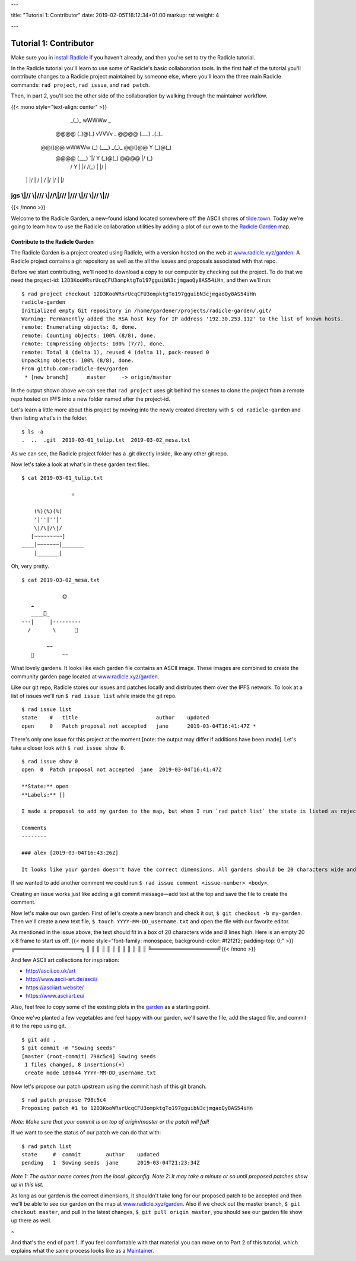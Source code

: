 ---

title: "Tutorial 1: Contributor"
date: 2019-02-05T18:12:34+01:00
markup: rst
weight: 4

---

============================
Tutorial 1: Contributor
============================

Make sure you in `install Radicle <#installation-setup>`_ if you haven't already, and then you're set to try the Radicle tutorial.

In the Radicle tutorial you'll learn to use some of Radicle's basic collaboration tools. In the first half of the tutorial you'll contribute changes to a Radicle project maintained by someone else, where you'll learn the three main Radicle commands: ``rad project``, ``rad issue``, and ``rad patch``.

Then, in part 2, you'll see the other side of the collaboration by walking through the maintainer workflow.

{{< mono style="text-align: center" >}}
                  _(_)_                          wWWWw   _        
      @@@@       (_)@(_)   vVVVv     _     @@@@  (___) _(_)_      
     @@()@@ wWWWw  (_)\    (___)   _(_)_  @@()@@   Y  (_)@(_)     
      @@@@  (___)     `|/    Y    (_)@(_)  @@@@   \|/   (_)\      
       /      Y       \|    \|/    /(_)    \|      |/      |      
    \ |     \ |/       | / \ | /  \|/       |/    \|      \|/     
jgs \\|//   \\|///  \\\|//\\\|/// \|///  \\\|//  \\|//  \\\|//    
^^^^^^^^^^^^^^^^^^^^^^^^^^^^^^^^^^^^^^^^^^^^^^^^^^^^^^^^^^^^^^^^^^

{{< /mono >}}

Welcome to the Radicle Garden, a new-found island located somewhere off the ASCII shores of `tilde.town <http://tilde.town/~troido/cadastre/town.html>`_. Today we're going to learn how to use the Radicle collaboration utilities by adding a plot of our own to the `Radicle Garden <../garden>`_ map.


Contribute to the Radicle Garden
================================

The Radicle Garden is a project created using Radicle, with a version hosted on the web at `www.radicle.xyz/garden <../garden>`_. A Radicle project contains a git repository as well as the all the issues and proposals associated with that repo.

Before we start contributing, we'll need to download a copy to our computer by
checking out the project. To do that we need the project-id:
``12D3KooWRsrUcqCFU3ompktgTo197gguibN3cjmgaoQy8AS54iHn``, and then we'll run:

::

  $ rad project checkout 12D3KooWRsrUcqCFU3ompktgTo197gguibN3cjmgaoQy8AS54iHn
  radicle-garden
  Initialized empty Git repository in /home/gardener/projects/radicle-garden/.git/
  Warning: Permanently added the RSA host key for IP address '192.30.253.112' to the list of known hosts.
  remote: Enumerating objects: 8, done.
  remote: Counting objects: 100% (8/8), done.
  remote: Compressing objects: 100% (7/7), done.
  remote: Total 8 (delta 1), reused 4 (delta 1), pack-reused 0
  Unpacking objects: 100% (8/8), done.
  From github.com:radicle-dev/garden
   * [new branch]      master     -> origin/master


In the output shown above we can see that ``rad project`` uses git behind the scenes to clone the project from a remote repo hosted on IPFS into a new folder named after the project-id.

Let's learn a little more about this project by moving into the newly created directory with ``$ cd radicle-garden`` and then listing what's in the folder.

::

  $ ls -a
  .  ..  .git  2019-03-01_tulip.txt  2019-03-02_mesa.txt


As we can see, the Radicle project folder has a .git directly inside, like any other git repo.

Now let's take a look at what's in these garden text files:

::

  $ cat 2019-03-01_tulip.txt

                  ☼

      (%)(%)(%)
      '|''|''|'
      \|/\|/\|/
     [~~~~~~~~~]
  ____|~~~~~~~|_______
      |_______|


Oh, very pretty.

::

  $ cat 2019-03-02_mesa.txt

               🌞
     ☁
     ____🐓_
  ---|     |---------
    /       \      🌵

          ~~
     🐍         ~~



What lovely gardens. It looks like each garden file contains an ASCII image. These images are combined to create the community garden page located at `www.radicle.xyz/garden <../garden>`_.

Like our git repo, Radicle stores our issues and patches locally and distributes them over the IPFS network. To look at a list of issues we'll run ``$ rad issue list`` while inside the git repo.

::

  $ rad issue list
  state    #   title                         author    updated
  open     0   Patch proposal not accepted   jane      2019-03-04T16:41:47Z *

There's only one issue for this project at the moment [note: the output may differ if additions have been made]. Let's take a closer look with ``$ rad issue show 0``.

::

  $ rad issue show 0
  open  0  Patch proposal not accepted  jane  2019-03-04T16:41:47Z

  **State:** open
  **Labels:** []

  I made a proposal to add my garden to the map, but when I run `rad patch list` the state is listed as rejected.

  Comments
  --------

  ### alex [2019-03-04T16:43:26Z]

  It looks like your garden doesn't have the correct dimensions. All gardens should be 20 characters wide and 8 lines high.

If we wanted to add another comment we could run ``$ rad issue comment <issue-number> <body>``.

Creating an issue works just like adding a git commit message—add text at the top and save the file to create the comment.

Now let's make our own garden. First of let's create a new branch and check it out, ``$ git checkout -b my-garden``. Then we'll create a new text file, ``$ touch YYYY-MM-DD_username.txt`` and open the file with our favorite editor.


As mentioned in the issue above, the text should fit in a box of 20 characters wide and 8 lines high. Here is an empty 20 x 8 frame to start us off.
{{< mono style="font-family: monospace; background-color: #f2f2f2; padding-top: 0;" >}}╔══════════════════╗ 
║                  ║
║                  ║
║                  ║
║                  ║
║                  ║
║                  ║
╚══════════════════╝{{< /mono >}}

And few ASCII art collections for inspiration:

- http://ascii.co.uk/art
- http://www.ascii-art.de/ascii/
- https://asciiart.website/
- https://www.asciiart.eu/

Also, feel free to copy some of the existing plots in the `garden </garden>`_ as a starting point.

Once we've planted a few vegetables and feel happy with our garden, we'll save the file, add the staged file, and commit it to the repo using git.

::

  $ git add .
  $ git commit -m "Sowing seeds"
  [master (root-commit) 798c5c4] Sowing seeds
   1 files changed, 8 insertions(+)
   create mode 100644 YYYY-MM-DD_username.txt

Now let's propose our patch upstream using the commit hash of this git branch.

::

  $ rad patch propose 798c5c4
  Proposing patch #1 to 12D3KooWRsrUcqCFU3ompktgTo197gguibN3cjmgaoQy8AS54iHn

*Note: Make sure that your commit is on top of origin/master or the patch will fail!*

If we want to see the status of our patch we can do that with:

::

  $ rad patch list
  state     #  commit        author    updated
  pending   1  Sowing seeds  jane      2019-03-04T21:23:34Z

*Note 1: The author name comes from the local .gitconfig.*
*Note 2: It may take a minute or so until proposed patches show up in this list.*

As long as our garden is the correct dimensions, it shouldn't take long for our proposed patch to be accepted and then we'll be able to see our garden on the map at `www.radicle.xyz/garden <../garden>`_. Also if we check out the master branch, ``$ git checkout master``, and pull in the latest changes, ``$ git pull origin master``, you should see our garden file show up there as well.

~

And that's the end of part 1. If you feel comfortable with that material you can move on to Part 2 of this tutorial, which explains what the same process looks like as a `Maintainer <#tutorial-2-maintainer>`_.
